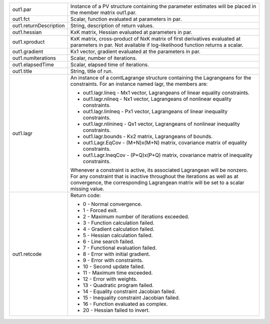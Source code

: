 .. list-table::
   :widths: auto

   * - out1.par
     - Instance of a PV structure containing the parameter estimates will be placed in the member matrix out1.par.

   * - out1.fct
     - Scalar, function evaluated at parameters in par.

   * - out1.returnDescription
     - String, description of return values.

   * - out1.hessian
     - KxK matrix, Hessian evaluated at parameters in par.

   * - out1.xproduct
     - KxK matrix, cross-product of NxK matrix of first derivatives evaluated at parameters in par. Not available if log-likelihood function returns a scalar.

   * - out1.gradient
     - Kx1 vector, gradient evaluated at the parameters in par.

   * - out1.numIterations
     - Scalar, number of iterations.

   * - out1.elapsedTime
     - Scalar, elapsed time of iterations.

   * - out1.title
     - String, title of run.

   * - out1.lagr
     - An instance of a comtLagrange structure containing the Lagrangeans for the constraints. For an instance named lagr, the members are:
       
       - out1.lagr.lineq
         - Mx1 vector, Lagrangeans of linear equality constraints.
       - out1.lagr.nlineq
         - Nx1 vector, Lagrangeans of nonlinear equality constraints.
       - out1.lagr.linIneq
         - Px1 vector, Lagrangeans of linear inequality constraints.
       - out1.lagr.nlinineq
         - Qx1 vector, Lagrangeans of nonlinear inequality constraints.
       - out1.lagr.bounds
         - Kx2 matrix, Lagrangeans of bounds.
       - out1.Lagr.EqCov
         - (M+N)x(M+N) matrix, covariance matrix of equality constraints.
       - out1.Lagr.IneqCov
         - (P+Q)x(P+Q) matrix, covariance matrix of inequality constraints.

       Whenever a constraint is active, its associated Lagrangean will be nonzero. For any constraint that is inactive throughout the iterations as well as at convergence, the corresponding Lagrangean matrix will be set to a scalar missing value.

   * - out1.retcode
     - Return code:
       
       - 0
         - Normal convergence.
       - 1
         - Forced exit.
       - 2
         - Maximum number of iterations exceeded.
       - 3
         - Function calculation failed.
       - 4
         - Gradient calculation failed.
       - 5
         - Hessian calculation failed.
       - 6
         - Line search failed.
       - 7
         - Functional evaluation failed.
       - 8
         - Error with initial gradient.
       - 9
         - Error with constraints.
       - 10
         - Second update failed.
       - 11
         - Maximum time exceeded.
       - 12
         - Error with weights.
       - 13
         - Quadratic program failed.
       - 14
         - Equality constraint Jacobian failed.
       - 15
         - Inequality constraint Jacobian failed.
       - 16
         - Function evaluated as complex.
       - 20
         - Hessian failed to invert.
